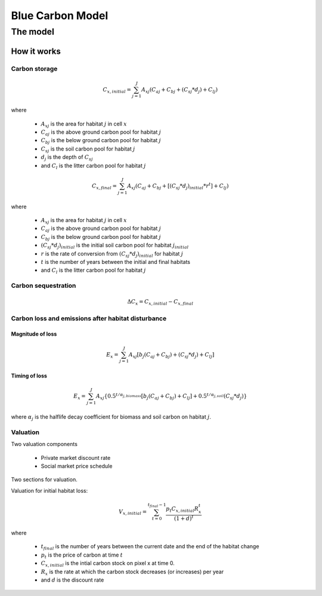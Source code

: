 .. _blue-carbon:

*****************
Blue Carbon Model
*****************

The model
=========

How it works
------------

Carbon storage
^^^^^^^^^^^^^^

.. math:: C_{x, initial} = { {\sum^{J}_{j=1}} {A_{xj}(C_{aj} + C_{bj} + (C_{sj}*d_j) + C_{lj})} }

where

 * :math:`A_{xj}` is the area for habitat :math:`j` in cell :math:`x`
 * :math:`C_{aj}` is the above ground carbon pool for habitat :math:`j`
 * :math:`C_{bj}` is the below ground carbon pool for habitat :math:`j`
 * :math:`C_{sj}` is the soil carbon pool for habitat :math:`j`
 * :math:`d_j` is the depth of :math:`C_{sj}`
 * and :math:`C_l` is the litter carbon pool for habitat :math:`j`

.. math:: C_{x, final} = { {\sum^{J}_{j=1}} {A_{xj}(C_{aj} + C_{bj} + [(C_{sj}*d_j)_{initial} * r^t] + C_{lj})} }

where

 * :math:`A_{xj}` is the area for habitat :math:`j` in cell :math:`x`
 * :math:`C_{aj}` is the above ground carbon pool for habitat :math:`j`
 * :math:`C_{bj}` is the below ground carbon pool for habitat :math:`j`
 * :math:`(C_{sj}*d_j)_{initial}` is the initial soil carbon pool for habitat :math:`j_{initial}`
 * :math:`r` is the rate of conversion from :math:`(C_{sj}*d_j)_{initial}` for habitat :math:`j`
 * :math:`t` is the number of years between the initial and final habitats
 * and :math:`C_l` is the litter carbon pool for habitat :math:`j`

Carbon sequestration
^^^^^^^^^^^^^^^^^^^^

.. math:: \Delta C_{x} = C_{x, initial} - C_{x, final}

Carbon loss and emissions after habitat disturbance
^^^^^^^^^^^^^^^^^^^^^^^^^^^^^^^^^^^^^^^^^^^^^^^^^^^

Magnitude of loss
"""""""""""""""""

.. math:: E_x = { {\sum^{J}_{j=1}} A_{xj}[b_j(C_{aj} + C_{bj})+(C_{sj}*d_j)+C_{lj}]}

Timing of loss
""""""""""""""

.. math:: E_x = \sum^{J}_{j=1} A_{xj}\{0.5^{t/\alpha_{j, biomass}} [b_j(C_{aj} + C_{bj}) + C_{lj}]+0.5^{t/\alpha_{j, soil}}(C_{sj}*d_j)\}

where :math:`\alpha_j` is the halflife decay coefficient for biomass and soil carbon on habitat :math:`j`.

Valuation
^^^^^^^^^

Two valuation components

 * Private market discount rate
 * Social market price schedule

Two sections for valuation.

Valuation for initial habitat loss:

.. math:: V_{x, initial} = \sum_{t=0}^{t_{final}-1} \frac{p_t C_{x,initial} R_x^t }{(1+d)^t}

where 

 * :math:`t_{final}` is the number of years between the current date and the end of the habitat change
 * :math:`p_t` is the price of carbon at time :math:`t`
 * :math:`C_{x,initial}` is the intial carbon stock on pixel x at time 0.
 * :math:`R_x` is the rate at which the carbon stock decreases (or increases) per year
 * and :math:`d` is the discount rate

